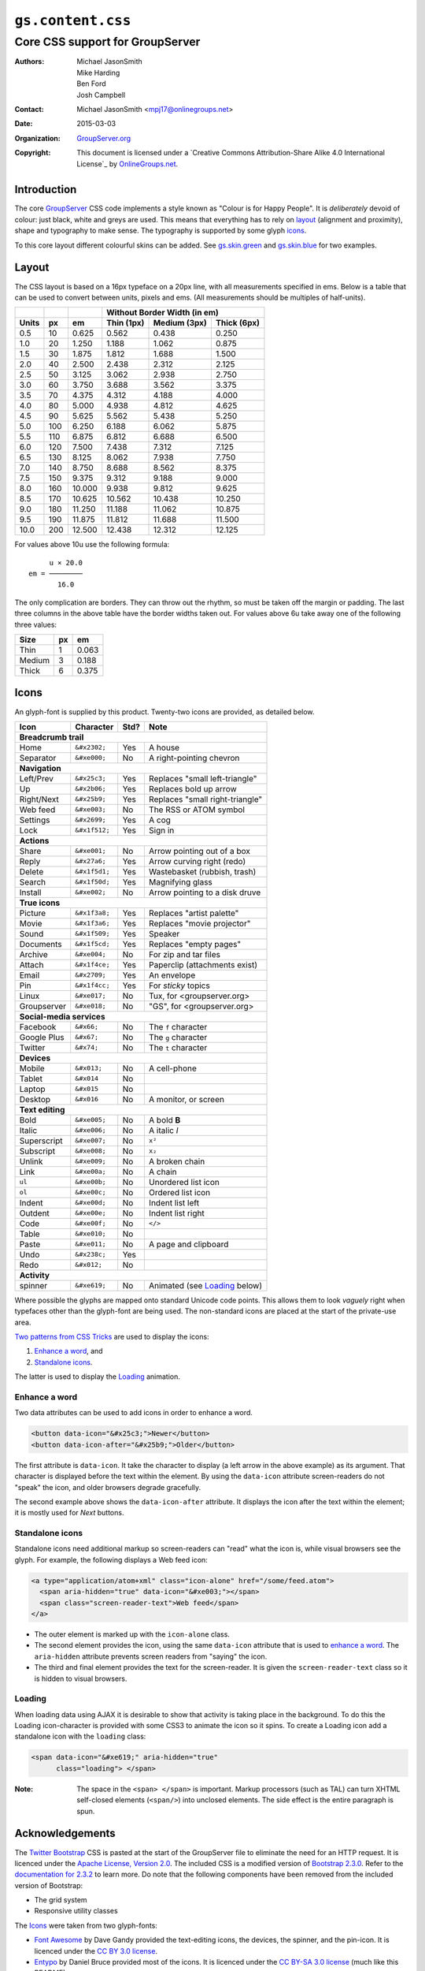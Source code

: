 ==================
``gs.content.css``
==================
~~~~~~~~~~~~~~~~~~~~~~~~~~~~~~~~
Core CSS support for GroupServer
~~~~~~~~~~~~~~~~~~~~~~~~~~~~~~~~

:Authors: `Michael JasonSmith`_,
         Mike Harding,
         Ben Ford,
         Josh Campbell
:Contact: Michael JasonSmith <mpj17@onlinegroups.net>
:Date: 2015-03-03
:Organization: `GroupServer.org`_
:Copyright: This document is licensed under a
  `Creative Commons Attribution-Share Alike 4.0 International License`_
  by `OnlineGroups.net`_.

Introduction
============

The core GroupServer_ CSS code implements a style known as
"Colour is for Happy People". It is *deliberately* devoid of
colour: just black, white and greys are used. This means that
everything has to rely on layout_ (alignment and proximity),
shape and typography to make sense. The typography is supported
by some glyph icons_.

To this core layout different colourful skins can be added. See
`gs.skin.green`_ and `gs.skin.blue`_ for two examples.

.. _gs.skin.green: https://github.com/groupserver/gs.skin.green
.. _gs.skin.blue: https://github.com/groupserver/gs.skin.blue

Layout
======

The CSS layout is based on a 16px typeface on a 20px line, with
all measurements specified in ems. Below is a table that can be
used to convert between units, pixels and ems. (All measurements
should be multiples of half-units).

+-------+-----+--------+--------------------------------------------+
|       |     |        | Without Border Width (in em)               |
+-------+-----+--------+--------------+--------------+--------------+
| Units |  px |   em   |  Thin (1px)  | Medium (3px) | Thick (6px)  |
+=======+=====+========+==============+==============+==============+
|   0.5 |  10 |  0.625 |        0.562 |        0.438 |        0.250 |
+-------+-----+--------+--------------+--------------+--------------+
|   1.0 |  20 |  1.250 |        1.188 |        1.062 |        0.875 |
+-------+-----+--------+--------------+--------------+--------------+
|   1.5 |  30 |  1.875 |        1.812 |        1.688 |        1.500 |
+-------+-----+--------+--------------+--------------+--------------+
|   2.0 |  40 |  2.500 |        2.438 |        2.312 |        2.125 |
+-------+-----+--------+--------------+--------------+--------------+
|   2.5 |  50 |  3.125 |        3.062 |        2.938 |        2.750 |
+-------+-----+--------+--------------+--------------+--------------+
|   3.0 |  60 |  3.750 |        3.688 |        3.562 |        3.375 |
+-------+-----+--------+--------------+--------------+--------------+
|   3.5 |  70 |  4.375 |        4.312 |        4.188 |        4.000 |
+-------+-----+--------+--------------+--------------+--------------+
|   4.0 |  80 |  5.000 |        4.938 |        4.812 |        4.625 |
+-------+-----+--------+--------------+--------------+--------------+
|   4.5 |  90 |  5.625 |        5.562 |        5.438 |        5.250 |
+-------+-----+--------+--------------+--------------+--------------+
|   5.0 | 100 |  6.250 |        6.188 |        6.062 |        5.875 |
+-------+-----+--------+--------------+--------------+--------------+
|   5.5 | 110 |  6.875 |        6.812 |        6.688 |        6.500 |
+-------+-----+--------+--------------+--------------+--------------+
|   6.0 | 120 |  7.500 |        7.438 |        7.312 |        7.125 |
+-------+-----+--------+--------------+--------------+--------------+
|   6.5 | 130 |  8.125 |        8.062 |        7.938 |        7.750 |
+-------+-----+--------+--------------+--------------+--------------+
|   7.0 | 140 |  8.750 |        8.688 |        8.562 |        8.375 |
+-------+-----+--------+--------------+--------------+--------------+
|   7.5 | 150 |  9.375 |        9.312 |        9.188 |        9.000 |
+-------+-----+--------+--------------+--------------+--------------+
|   8.0 | 160 | 10.000 |        9.938 |        9.812 |        9.625 |
+-------+-----+--------+--------------+--------------+--------------+
|   8.5 | 170 | 10.625 |       10.562 |       10.438 |       10.250 |
+-------+-----+--------+--------------+--------------+--------------+
|   9.0 | 180 | 11.250 |       11.188 |       11.062 |       10.875 |
+-------+-----+--------+--------------+--------------+--------------+
|   9.5 | 190 | 11.875 |       11.812 |       11.688 |       11.500 |
+-------+-----+--------+--------------+--------------+--------------+
|  10.0 | 200 | 12.500 |       12.438 |       12.312 |       12.125 |
+-------+-----+--------+--------------+--------------+--------------+


For values above 10u use the following formula::

       u × 20.0
  em = ────────
         16.0

The only complication are borders. They can throw out the rhythm,
so must be taken off the margin or padding. The last three
columns in the above table have the border widths taken out. For
values above 6u take away one of the following three values:

+--------+-----+-------+
| Size   | px  |  em   | 
+========+=====+=======+
| Thin   |   1 | 0.063 |
+--------+-----+-------+
| Medium |   3 | 0.188 |
+--------+-----+-------+
| Thick  |   6 | 0.375 |
+--------+-----+-------+

Icons
=====

An glyph-font is supplied by this product. Twenty-two icons are provided,
as detailed below.

+-------------+----------------+-----+---------------------------------+
|    Icon     |    Character   |Std? | Note                            |
+=============+================+=====+=================================+
| **Breadcrumb trail**                                                 |
+-------------+----------------+-----+---------------------------------+
| Home        | ``&#x2302;``   | Yes | A house                         |
+-------------+----------------+-----+---------------------------------+
| Separator   | ``&#xe000;``   | No  | A right-pointing chevron        |
+-------------+----------------+-----+---------------------------------+
| **Navigation**                                                       |
+-------------+----------------+-----+---------------------------------+
| Left/Prev   | ``&#x25c3;``   | Yes | Replaces "small left-triangle"  |
+-------------+----------------+-----+---------------------------------+
| Up          | ``&#x2b06;``   | Yes | Replaces bold up arrow          | 
+-------------+----------------+-----+---------------------------------+
| Right/Next  | ``&#x25b9;``   | Yes | Replaces "small right-triangle" |
+-------------+----------------+-----+---------------------------------+
| Web feed    | ``&#xe003;``   | No  | The RSS or ATOM symbol          |
+-------------+----------------+-----+---------------------------------+
| Settings    | ``&#x2699;``   | Yes | A cog                           |
+-------------+----------------+-----+---------------------------------+
| Lock        | ``&#x1f512;``  | Yes | Sign in                         |
+-------------+----------------+-----+---------------------------------+
| **Actions**                                                          |
+-------------+----------------+-----+---------------------------------+
| Share       |  ``&#xe001;``  | No  | Arrow pointing out of a box     |
+-------------+----------------+-----+---------------------------------+
| Reply       | ``&#x27a6;``   | Yes | Arrow curving right (redo)      |
+-------------+----------------+-----+---------------------------------+
| Delete      | ``&#x1f5d1;``  | Yes | Wastebasket (rubbish, trash)    |
+-------------+----------------+-----+---------------------------------+
| Search      | ``&#x1f50d;``  | Yes | Magnifying glass                |
+-------------+----------------+-----+---------------------------------+
| Install     | ``&#xe002;``   | No  | Arrow pointing to a disk druve  |
+-------------+----------------+-----+---------------------------------+
| **True icons**                                                       |
+-------------+----------------+-----+---------------------------------+
| Picture     | ``&#x1f3a8;``  | Yes | Replaces "artist palette"       |
+-------------+----------------+-----+---------------------------------+
| Movie       | ``&#x1f3a6;``  | Yes | Replaces "movie projector"      |
+-------------+----------------+-----+---------------------------------+
| Sound       | ``&#x1f509;``  | Yes | Speaker                         |
+-------------+----------------+-----+---------------------------------+
| Documents   | ``&#x1f5cd;``  | Yes | Replaces "empty pages"          |
+-------------+----------------+-----+---------------------------------+
| Archive     | ``&#xe004;``   | No  | For zip and tar files           |
+-------------+----------------+-----+---------------------------------+
| Attach      | ``&#x1f4ce;``  | Yes | Paperclip (attachments exist)   |
+-------------+----------------+-----+---------------------------------+
| Email       | ``&#x2709;``   | Yes | An envelope                     |
+-------------+----------------+-----+---------------------------------+
| Pin         | ``&#x1f4cc;``  | Yes | For *sticky* topics             |
+-------------+----------------+-----+---------------------------------+
| Linux       | ``&#xe017;``   | No  | Tux, for <groupserver.org>      |
+-------------+----------------+-----+---------------------------------+
| Groupserver | ``&#xe018;``   | No  | "GS", for <groupserver.org>     |
+-------------+----------------+-----+---------------------------------+
| **Social-media services**                                            |
+-------------+----------------+-----+---------------------------------+
| Facebook    | ``&#x66;``     | No  | The ``f`` character             | 
+-------------+----------------+-----+---------------------------------+
| Google Plus | ``&#x67;``     | No  | The ``g`` character             |
+-------------+----------------+-----+---------------------------------+
| Twitter     | ``&#x74;``     | No  | The ``t`` character             |
+-------------+----------------+-----+---------------------------------+
| **Devices**                                                          |
+-------------+----------------+-----+---------------------------------+
| Mobile      | ``&#x013;``    | No  | A cell-phone                    |
+-------------+----------------+-----+---------------------------------+
| Tablet      | ``&#x014``     | No  |                                 |
+-------------+----------------+-----+---------------------------------+
| Laptop      | ``&#x015``     | No  |                                 |
+-------------+----------------+-----+---------------------------------+
| Desktop     | ``&#x016``     | No  | A monitor, or screen            |
+-------------+----------------+-----+---------------------------------+
| **Text editing**                                                     |
+-------------+----------------+-----+---------------------------------+
| Bold        | ``&#xe005;``   | No  | A bold **B**                    |
+-------------+----------------+-----+---------------------------------+
| Italic      | ``&#xe006;``   | No  | A italic *I*                    |
+-------------+----------------+-----+---------------------------------+
| Superscript | ``&#xe007;``   | No  | ``x²``                          |
+-------------+----------------+-----+---------------------------------+
| Subscript   | ``&#xe008;``   | No  | ``x₂``                          |
+-------------+----------------+-----+---------------------------------+
| Unlink      | ``&#xe009;``   | No  | A broken chain                  |
+-------------+----------------+-----+---------------------------------+
| Link        | ``&#xe00a;``   | No  | A chain                         |
+-------------+----------------+-----+---------------------------------+
| ``ul``      | ``&#xe00b;``   | No  | Unordered list icon             |
+-------------+----------------+-----+---------------------------------+
| ``ol``      | ``&#xe00c;``   | No  | Ordered list icon               |
+-------------+----------------+-----+---------------------------------+
| Indent      | ``&#xe00d;``   | No  | Indent list left                |
+-------------+----------------+-----+---------------------------------+
| Outdent     | ``&#xe00e;``   | No  | Indent list right               |
+-------------+----------------+-----+---------------------------------+
| Code        | ``&#xe00f;``   | No  | ``</>``                         |
+-------------+----------------+-----+---------------------------------+
| Table       | ``&#xe010;``   | No  |                                 |
+-------------+----------------+-----+---------------------------------+
| Paste       | ``&#xe011;``   | No  | A page and clipboard            |
+-------------+----------------+-----+---------------------------------+
| Undo        | ``&#x238c;``   | Yes |                                 |
+-------------+----------------+-----+---------------------------------+
| Redo        | ``&#x012;``    | No  |                                 |
+-------------+----------------+-----+---------------------------------+
| **Activity**                                                         |
+-------------+----------------+-----+---------------------------------+
| spinner     | ``&#xe619;``   | No  | Animated (see Loading_ below)   |
+-------------+----------------+-----+---------------------------------+

Where possible the glyphs are mapped onto standard Unicode code
points. This allows them to look *vaguely* right when typefaces
other than the glyph-font are being used. The non-standard icons
are placed at the start of the private-use area.

`Two patterns from CSS Tricks`_ are used to display the icons:

#.  `Enhance a word`_, and
#.  `Standalone icons`_.

The latter is used to display the Loading_ animation.

Enhance a word
--------------

Two data attributes can be used to add icons in order to enhance
a word.

.. code-block:: xml

  <button data-icon="&#x25c3;">Newer</button>
  <button data-icon-after="&#x25b9;">Older</button>

The first attribute is ``data-icon``. It take the character to
display (a left arrow in the above example) as its argument. That
character is displayed before the text within the element. By
using the ``data-icon`` attribute screen-readers do not "speak"
the icon, and older browsers degrade gracefully.

The second example above shows the ``data-icon-after``
attribute. It displays the icon after the text within the
element; it is mostly used for *Next* buttons.


Standalone icons
----------------

Standalone icons need additional markup so screen-readers can
"read" what the icon is, while visual browsers see the glyph. For
example, the following displays a Web feed icon:

.. code-block:: xml

  <a type="application/atom+xml" class="icon-alone" href="/some/feed.atom">
    <span aria-hidden="true" data-icon="&#xe003;"></span>
    <span class="screen-reader-text">Web feed</span>
  </a>

* The outer element is marked up with the ``icon-alone`` class.
* The second element provides the icon, using the same
  ``data-icon`` attribute that is used to `enhance a word`_. The
  ``aria-hidden`` attribute prevents screen readers from "saying"
  the icon.
* The third and final element provides the text for the
  screen-reader. It is given the ``screen-reader-text`` class so
  it is hidden to visual browsers.

Loading
-------

When loading data using AJAX it is desirable to show that
activity is taking place in the background. To do this the
Loading icon-character is provided with some CSS3 to animate the
icon so it spins. To create a Loading icon add a standalone icon
with the ``loading`` class:

.. code-block:: xml

  <span data-icon="&#xe619;" aria-hidden="true" 
        class="loading"> </span>

:Note: The space in the ``<span> </span>`` is important. Markup
       processors (such as TAL) can turn XHTML self-closed
       elements (``<span/>``) into unclosed elements. The side
       effect is the entire paragraph is spun.

Acknowledgements
================

The `Twitter Bootstrap`_ CSS is pasted at the start of the
GroupServer file to eliminate the need for an HTTP request. It is
licenced under the `Apache License, Version 2.0`_. The included
CSS is a modified version of `Bootstrap 2.3.0`_. Refer to the
`documentation for 2.3.2`_ to learn more. Do note that the
following components have been removed from the included version
of Bootstrap:

* The grid system
* Responsive utility classes

The Icons_ were taken from two glyph-fonts:

* `Font Awesome`_ by Dave Gandy provided the text-editing icons,
  the devices, the spinner, and the pin-icon. It is licenced
  under the `CC BY 3.0 license`_.
* Entypo_ by Daniel Bruce provided most of the icons. It is
  licenced under the `CC BY-SA 3.0 license`_ (much like this
  README).

The `IcoMoon`_ App, by Keyamoon, was used to crate the font-files.

Authors
=======

Josh Campbell did the initial design and implementation (GS
0.9). Ben Ford from Metasolutions_ did a major redesign (GS
1.0). Mike Harding from `Cactus Lab`_ re-imagined the design into
what is implemented here (GS 2.0). The CSS coding for the most
recent two versions, and egg creation, was by `Michael
JasonSmith`_.

Resources
=========

- Code repository: https://github.com/groupserver/gs.content.css
- Questions and comments to
  http://groupserver.org/groups/development
- Report bugs at https://redmine.iopen.net/projects/groupserver

.. _GroupServer: http://groupserver.org/
.. _GroupServer.org: http://groupserver.org/
.. _OnlineGroups.Net: https://onlinegroups.net/
.. _Michael JasonSmith: http://groupserver.org/p/mpj17/
.. _Two patterns from CSS Tricks: http://css-tricks.com/html-for-icon-font-usage/
.. _Twitter Bootstrap: http://twitter.github.com/bootstrap/
.. _Bootstrap 2.3.0: 
   http://netdna.bootstrapcdn.com/twitter-bootstrap/2.3.0/css/bootstrap-combined.min.css
.. _documentation for 2.3.2: http://getbootstrap.com/2.3.2/
.. _Apache License, Version 2.0: http://www.apache.org/licenses/LICENSE-2.0
.. _Entypo: http://entypo.com/
.. _CC BY-SA 3.0 license: http://creativecommons.org/licenses/by-sa/3.0/
.. _CC BY 3.0 license: http://creativecommons.org/licenses/by/3.0/
.. _Font Awesome: http://fortawesome.github.com/Font-Awesome/
.. _IcoMoon: http://icomoon.io/
..  _Metasolutions: http://metasoltuions.co.nz/
.. _Cactus Lab: http://cactuslab.com/
